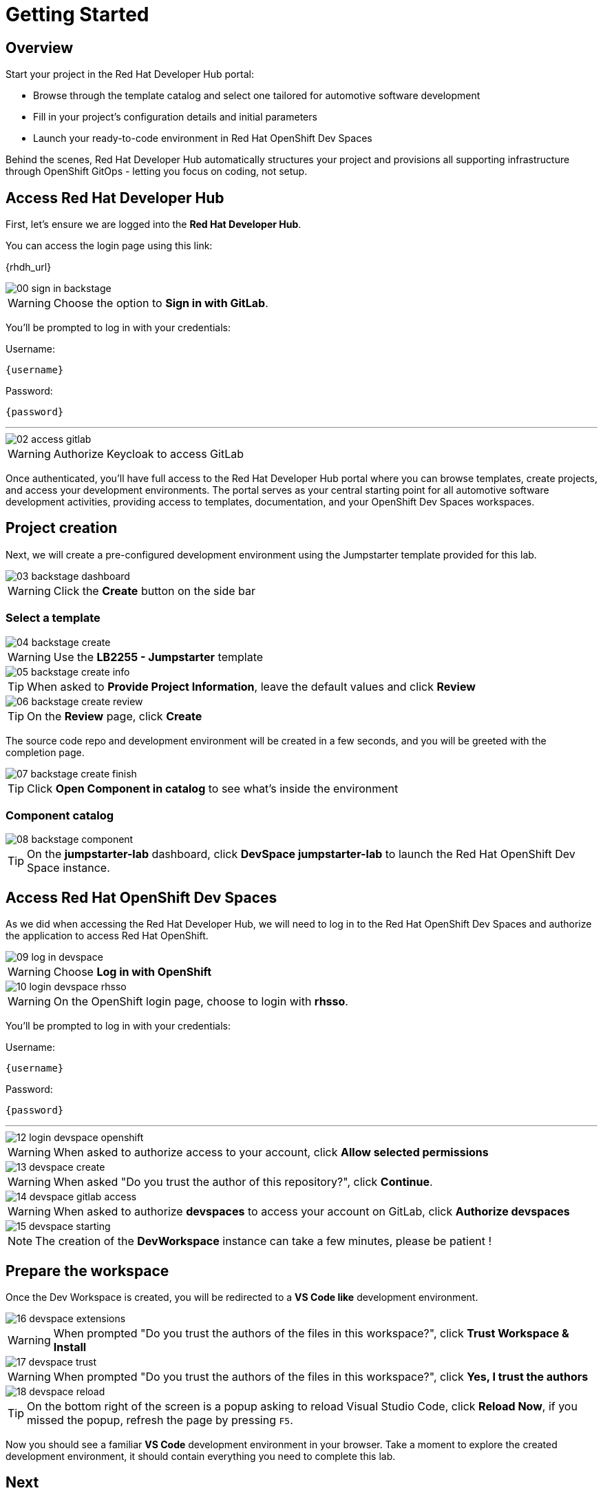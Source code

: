 = Getting Started

== Overview
Start your project in the Red Hat Developer Hub portal:

- Browse through the template catalog and select one tailored for automotive software development
- Fill in your project's configuration details and initial parameters
- Launch your ready-to-code environment in Red Hat OpenShift Dev Spaces

Behind the scenes, Red Hat Developer Hub automatically structures your project and provisions all supporting infrastructure through OpenShift GitOps - letting you focus on coding, not setup.

[#devhub]
== Access Red Hat Developer Hub

First, let's ensure we are logged into the *Red Hat Developer Hub*.

You can access the login page using this link: 

{rhdh_url}

image::setup/00-sign-in-backstage.png[]

WARNING: Choose the option to *Sign in with GitLab*.

You’ll be prompted to log in with your credentials:

Username:

[source,text,subs="+attributes"]
----
{username}
----

Password:

[source,text,subs="+attributes"]
----
{password}
----

'''

image::setup/02-access-gitlab.png[]

WARNING: Authorize Keycloak to access GitLab

Once authenticated, you'll have full access to the Red Hat Developer Hub portal where you can browse templates, create projects, and access your development environments.
The portal serves as your central starting point for all automotive software development activities, providing access to templates, documentation, and your OpenShift Dev Spaces workspaces.


[#project]
== Project creation

Next, we will create a pre-configured development environment using the Jumpstarter template provided for this lab.

image::setup/03-backstage-dashboard.png[]

WARNING: Click the *Create* button on the side bar

=== Select a template

image::setup/04-backstage-create.png[]

WARNING: Use the *LB2255 - Jumpstarter* template

image::setup/05-backstage-create-info.png[]

TIP: When asked to *Provide Project Information*, leave the default values and click *Review*

image::setup/06-backstage-create-review.png[]

TIP: On the *Review* page, click *Create*

The source code repo and development environment will be created in a few seconds, and you will be greeted with the completion page.

image::setup/07-backstage-create-finish.png[]

TIP: Click *Open Component in catalog* to see what's inside the environment

=== Component catalog

image::setup/08-backstage-component.png[]

TIP: On the *jumpstarter-lab* dashboard, click *DevSpace jumpstarter-lab* to launch the Red Hat OpenShift Dev Space instance.


[#devspaces]
== Access Red Hat OpenShift Dev Spaces

As we did when accessing the Red Hat Developer Hub, we will need to log in to the Red Hat OpenShift Dev Spaces 
and authorize the application to access Red Hat OpenShift.

image::setup/09-log-in-devspace.png[]

WARNING: Choose *Log in with OpenShift*

image::setup/10-login-devspace-rhsso.png[]

WARNING: On the OpenShift login page, choose to login with *rhsso*.

You’ll be prompted to log in with your credentials:

Username:

[source,text,subs="+attributes"]
----
{username}
----

Password:

[source,text,subs="+attributes"]
----
{password}
----

'''

image::setup/12-login-devspace-openshift.png[]

WARNING: When asked to authorize access to your account, click *Allow selected permissions*

image::setup/13-devspace-create.png[]

WARNING: When asked "Do you trust the author of this repository?", click *Continue*.

image::setup/14-devspace-gitlab-access.png[]

WARNING: When asked to authorize *devspaces* to access your account on GitLab, click *Authorize devspaces*

image::setup/15-devspace-starting.png[]

NOTE: The creation of the *DevWorkspace* instance can take a few minutes, please be patient !


[#workspace]
== Prepare the workspace

Once the Dev Workspace is created, you will be redirected to a *VS Code like* development environment.

image::setup/16-devspace-extensions.png[]

WARNING: When prompted "Do you trust the authors of the files in this workspace?", click *Trust Workspace & Install*

image::setup/17-devspace-trust.png[]

WARNING: When prompted "Do you trust the authors of the files in this workspace?", click *Yes, I trust the authors*

image::setup/18-devspace-reload.png[]

TIP: On the bottom right of the screen is a popup asking to reload Visual Studio Code, click *Reload Now*, if you missed the popup, refresh the page by pressing `F5`.

Now you should see a familiar *VS Code* development environment in your browser. 
Take a moment to explore the created development environment, it should contain everything you need to complete this lab.


== Next

Now that we have our development environment set up, we can start developing our application.